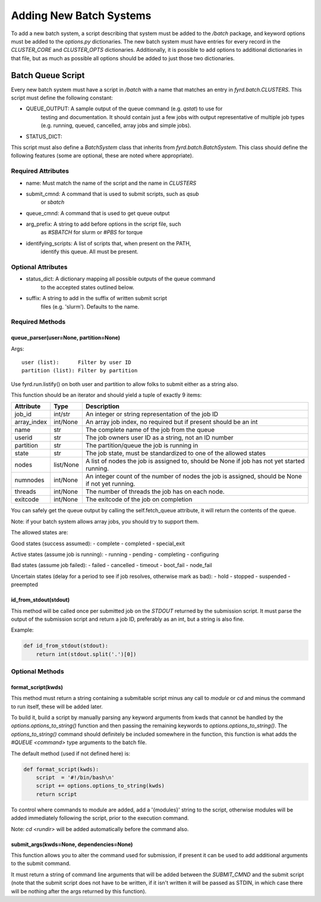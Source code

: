 Adding New Batch Systems
========================

To add a new batch system, a script describing that system must be added to the
`/batch` package, and keyword options must be added to the `options.py`
dictionaries. The new batch system must have entries for every record in the
`CLUSTER_CORE` and `CLUSTER_OPTS` dictionaries. Additionally, it is possible to
add options to additional dictionaries in that file, but as much as possible
all options should be added to just those two dictionaries.

Batch Queue Script
------------------

Every new batch system must have a script in `/batch` with a name that matches
an entry in `fyrd.batch.CLUSTERS`. This script must define the following constant:

- QUEUE_OUTPUT: A sample output of the queue command (e.g. `qstat`) to use for
                testing and documentation. It should contain just a few jobs
                with output representative of multiple job types (e.g. running,
                queued, cancelled, array jobs and simple jobs).
- STATUS_DICT:  

This script must also define a `BatchSystem` class that inherits from
`fyrd.batch.BatchSystem`. This class should define the following features (some
are optional, these are noted where appropriate).

Required Attributes
...................

- name:                Must match the name of the script and the name in `CLUSTERS`
- submit_cmnd:         A command that is used to submit scripts, such as `qsub`
                       or `sbatch`
- queue_cmnd:          A command that is used to get queue output
- arg_prefix:          A string to add before options in the script file, such
                       as `#SBATCH` for slurm or `#PBS` for torque
- identifying_scripts: A list of scripts that, when present on the PATH,
                       identify this queue. All must be present.

Optional Attributes
...................

- status_dict: A dictionary mapping all possible outputs of the queue command
               to the accepted states outlined below.
- suffix:      A string to add in the suffix of written submit script
               files (e.g. 'slurm'). Defaults to the name.

Required Methods
................

queue_parser(user=None, partition=None)
~~~~~~~~~~~~~~~~~~~~~~~~~~~~~~~~~~~~~~~

Args::

  user (list):      Filter by user ID
  partition (list): Filter by partition
 
Use fyrd.run.listify() on both user and partition to allow folks to submit
either as a string also.

This function should be an iterator and should yield a tuple of exactly 9 items:

+-------------+-----------+-------------------------------------------------------------------------------------------------+
| Attribute   | Type      | Description                                                                                     |
+=============+===========+=================================================================================================+
| job_id      | int/str   | An integer or string representation of the job ID                                               |
+-------------+-----------+-------------------------------------------------------------------------------------------------+
| array_index | int/None  | An array job index, no required but if present should be an int                                 |
+-------------+-----------+-------------------------------------------------------------------------------------------------+
| name        | str       | The complete name of the job from the queue                                                     |
+-------------+-----------+-------------------------------------------------------------------------------------------------+
| userid      | str       | The job owners user ID as a string, not an ID number                                            |
+-------------+-----------+-------------------------------------------------------------------------------------------------+
| partition   | str       | The partition/queue the job is running in                                                       |
+-------------+-----------+-------------------------------------------------------------------------------------------------+
| state       | str       | The job state, must be standardized to one of the allowed states                                |
+-------------+-----------+-------------------------------------------------------------------------------------------------+
| nodes       | list/None | A list of nodes the  job is assigned to, should be None if job has not yet started running.     |
+-------------+-----------+-------------------------------------------------------------------------------------------------+
| numnodes    | int/None  | An integer count of the number of nodes the job is assigned, should be None if not yet running. |
+-------------+-----------+-------------------------------------------------------------------------------------------------+
| threads     | int/None  | The number of threads the job has on each node.                                                 |
+-------------+-----------+-------------------------------------------------------------------------------------------------+
| exitcode    | int/None  | The exitcode of the job on completion                                                           |
+-------------+-----------+-------------------------------------------------------------------------------------------------+

You can safely get the queue output by calling the self.fetch_queue attribute,
it will return the contents of the queue.

Note: if your batch system allows array jobs, you should try to support them.

The allowed states are:

Good states (success assumed):
- complete
- completed
- special_exit

Active states (assume job is running):
- running
- pending
- completing
- configuring

Bad states (assume job failed):
- failed
- cancelled
- timeout
- boot_fail
- node_fail

Uncertain states (delay for a period to see if job resolves, otherwise mark as bad):
- hold
- stopped
- suspended
- preempted

id_from_stdout(stdout)
~~~~~~~~~~~~~~~~~~~~~~

This method will be called once per submitted job on the `STDOUT` returned by
the submission script. It must parse the output of the submission script and
return a job ID, preferably as an int, but a string is also fine.

Example:

.. code:: python

   def id_from_stdout(stdout):
       return int(stdout.split('.')[0])

Optional Methods
................

format_script(kwds)
~~~~~~~~~~~~~~~~~~~

This method must return a string containing a submitable script minus any call
to `module` or `cd` and minus the command to run itself, these will be added
later.

To build it, build a script by manually parsing any keyword arguments from kwds
that cannot be handled by the `options.options_to_string()` function and then
passing the remaining keywords to `options.options_to_string()`. The
`options_to_string()` command should definitely be included somewhere in the
function, this function is what adds the `#QUEUE <command>` type arguments to
the batch file.

The default method (used if not defined here) is:

.. code:: python

   def format_script(kwds):
       script  = '#!/bin/bash\n'
       script += options.options_to_string(kwds)
       return script

To control where commands to module are added, add a '{modules}' string to the
script, otherwise modules will be added immediately following the script, prior
to the execution command.

Note: `cd <rundir>` will be added automatically before the command also.

submit_args(kwds=None, dependencies=None)
~~~~~~~~~~~~~~~~~~~~~~~~~~~~~~~~~~~~~~~~~

This function allows you to alter the command used for submission, if present it
can be used to add additional arguments to the submit command.

It must return a string of command line arguments that will be added between the
`SUBMIT_CMND` and the submit script (note that the submit script does not have to
be written, if it isn't written it will be passed as STDIN, in which case there will
be nothing after the args returned by this function).
